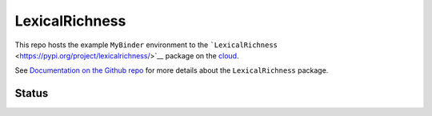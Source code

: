LexicalRichness
===============

|badge| This repo hosts the example ``MyBinder`` environment to the
```LexicalRichness`` <https://pypi.org/project/lexicalrichness/>`__
package on the
`cloud <https://mybinder.org/v2/gh/LSYS/lexicaldiversity-example/main?labpath=example.ipynb>`__.

See `Documentation on the Github
repo <https://github.com/LSYS/LexicalRichness#readme>`__ for more
details about the ``LexicalRichness`` package.

Status
------

|Notebook| |Binder build| |Doc links|

.. raw:: html

   <!---
   ---
   **Repo status**: 

   ![PyPI](https://img.shields.io/pypi/v/lexicalrichness?color=blue&label=pypi%20package)
   ![Conda](https://img.shields.io/conda/v/conda-forge/lexicalrichness?color=blue)
   [![build](https://github.com/LSYS/LexicalRichness/actions/workflows/build.yml/badge.svg?branch=master)](https://github.com/LSYS/LexicalRichness/actions/workflows/build.yml)
   ![GitHub release (latest by date)](https://img.shields.io/github/v/release/lsys/lexicalrichness?color=blueviolet)

   ![PyPI - Python Version](https://img.shields.io/pypi/pyversions/lexicalrichness)

   ![GitHub](https://img.shields.io/github/license/lsys/lexicalrichness?color=maroon&label=License)
   [![DOI](https://zenodo.org/badge/DOI/10.5281/zenodo.6612669.svg)](https://doi.org/10.5281/zenodo.6612669)
   --->

.. |badge| image:: https://mybinder.org/badge_logo.svg
   :target: https://mybinder.org/v2/gh/LSYS/lexicaldiversity-example/main?labpath=example.ipynb
.. |Notebook| image:: https://github.com/LSYS/lexicaldiversity-example/actions/workflows/notebook.yml/badge.svg?branch=main
   :target: https://github.com/LSYS/lexicaldiversity-example/actions/workflows/notebook.yml
.. |Binder build| image:: https://github.com/LSYS/lexicaldiversity-example/actions/workflows/weekly.yml/badge.svg?branch=main
   :target: https://github.com/LSYS/lexicaldiversity-example/actions/workflows/weekly.yml
.. |Doc links| image:: https://github.com/LSYS/lexicaldiversity-example/actions/workflows/doclinks.yml/badge.svg?branch=main
   :target: https://github.com/LSYS/lexicaldiversity-example/actions/workflows/doclinks.yml
